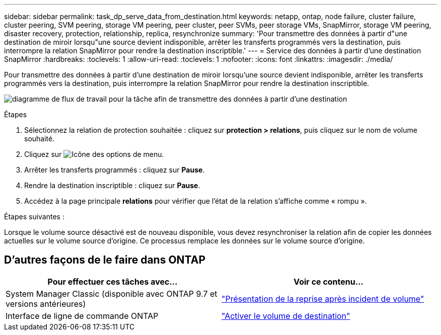 ---
sidebar: sidebar 
permalink: task_dp_serve_data_from_destination.html 
keywords: netapp, ontap, node failure, cluster failure, cluster peering, SVM peering, storage VM peering, peer cluster, peer SVMs, peer storage VMs, SnapMirror, storage VM peering, disaster recovery, protection, relationship, replica, resynchronize 
summary: 'Pour transmettre des données à partir d"une destination de miroir lorsqu"une source devient indisponible, arrêter les transferts programmés vers la destination, puis interrompre la relation SnapMirror pour rendre la destination inscriptible.' 
---
= Service des données à partir d'une destination SnapMirror
:hardbreaks:
:toclevels: 1
:allow-uri-read: 
:toclevels: 1
:nofooter: 
:icons: font
:linkattrs: 
:imagesdir: ./media/


[role="lead"]
Pour transmettre des données à partir d'une destination de miroir lorsqu'une source devient indisponible, arrêter les transferts programmés vers la destination, puis interrompre la relation SnapMirror pour rendre la destination inscriptible.

image:workflow_dp_serve_data_from_destination.gif["diagramme de flux de travail pour la tâche afin de transmettre des données à partir d'une destination"]

.Étapes
. Sélectionnez la relation de protection souhaitée : cliquez sur *protection > relations*, puis cliquez sur le nom de volume souhaité.
. Cliquez sur image:icon_kabob.gif["Icône des options de menu"].
. Arrêter les transferts programmés : cliquez sur *Pause*.
. Rendre la destination inscriptible : cliquez sur *Pause*.
. Accédez à la page principale *relations* pour vérifier que l'état de la relation s'affiche comme « rompu ».


.Étapes suivantes :
Lorsque le volume source désactivé est de nouveau disponible, vous devez resynchroniser la relation afin de copier les données actuelles sur le volume source d'origine. Ce processus remplace les données sur le volume source d'origine.



== D'autres façons de le faire dans ONTAP

[cols="2"]
|===
| Pour effectuer ces tâches avec... | Voir ce contenu... 


| System Manager Classic (disponible avec ONTAP 9.7 et versions antérieures) | link:https://docs.netapp.com/us-en/ontap-system-manager-classic/volume-disaster-recovery/index.html["Présentation de la reprise après incident de volume"^] 


| Interface de ligne de commande ONTAP | link:./data-protection/make-destination-volume-writeable-task.html["Activer le volume de destination"^] 
|===